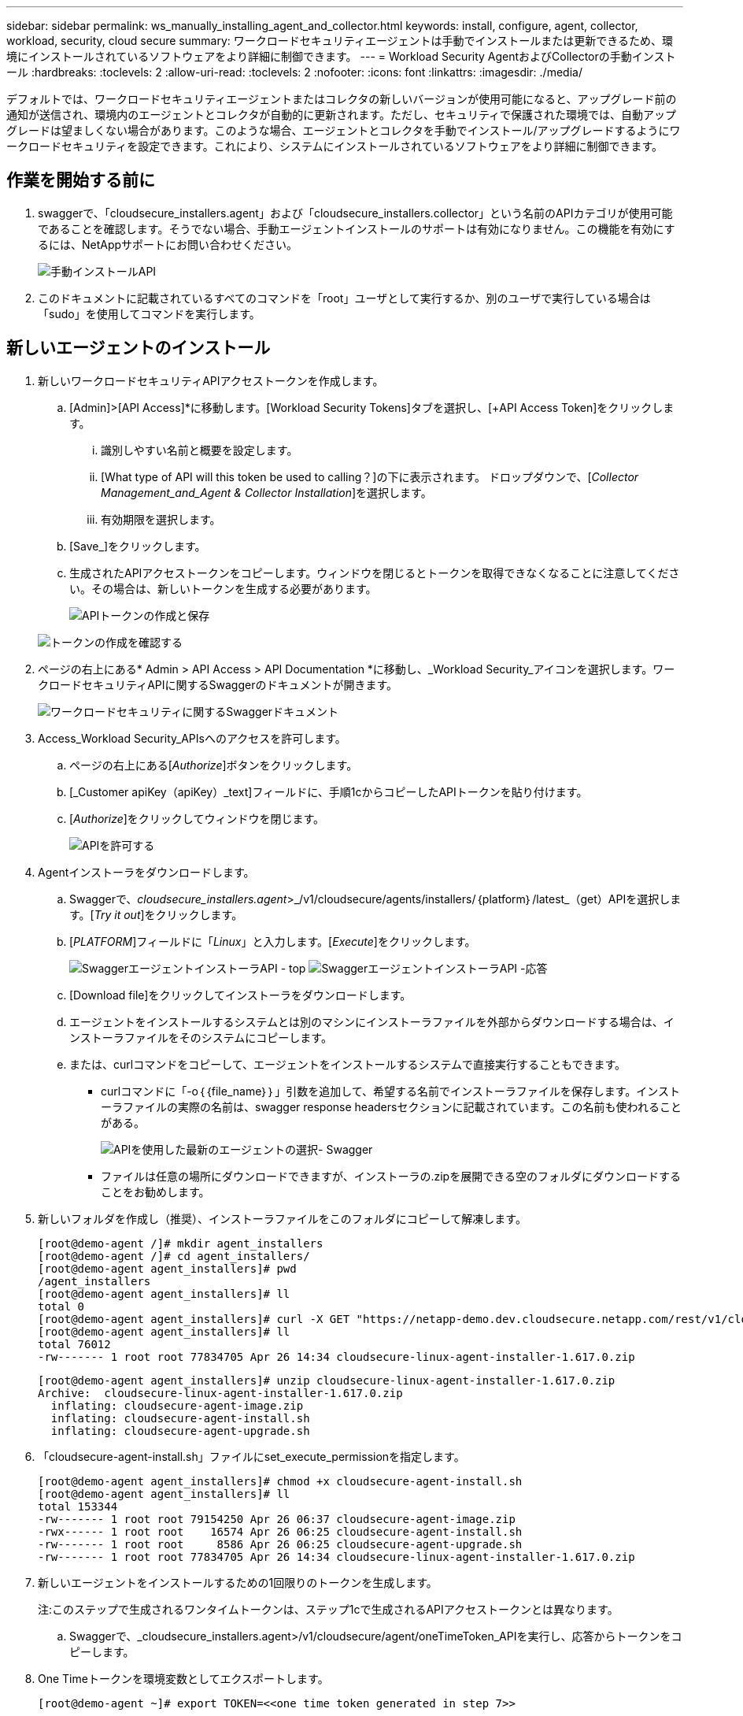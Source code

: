 ---
sidebar: sidebar 
permalink: ws_manually_installing_agent_and_collector.html 
keywords: install, configure, agent, collector, workload, security, cloud secure 
summary: ワークロードセキュリティエージェントは手動でインストールまたは更新できるため、環境にインストールされているソフトウェアをより詳細に制御できます。 
---
= Workload Security AgentおよびCollectorの手動インストール
:hardbreaks:
:toclevels: 2
:allow-uri-read: 
:toclevels: 2
:nofooter: 
:icons: font
:linkattrs: 
:imagesdir: ./media/


[role="lead"]
デフォルトでは、ワークロードセキュリティエージェントまたはコレクタの新しいバージョンが使用可能になると、アップグレード前の通知が送信され、環境内のエージェントとコレクタが自動的に更新されます。ただし、セキュリティで保護された環境では、自動アップグレードは望ましくない場合があります。このような場合、エージェントとコレクタを手動でインストール/アップグレードするようにワークロードセキュリティを設定できます。これにより、システムにインストールされているソフトウェアをより詳細に制御できます。



== 作業を開始する前に

. swaggerで、「cloudsecure_installers.agent」および「cloudsecure_installers.collector」という名前のAPIカテゴリが使用可能であることを確認します。そうでない場合、手動エージェントインストールのサポートは有効になりません。この機能を有効にするには、NetAppサポートにお問い合わせください。
+
image:ws_manual_install_APIs.png["手動インストールAPI"]

. このドキュメントに記載されているすべてのコマンドを「root」ユーザとして実行するか、別のユーザで実行している場合は「sudo」を使用してコマンドを実行します。




== 新しいエージェントのインストール

. 新しいワークロードセキュリティAPIアクセストークンを作成します。
+
.. [Admin]>[API Access]*に移動します。[Workload Security Tokens]タブを選択し、[+API Access Token]をクリックします。
+
... 識別しやすい名前と概要を設定します。
... [What type of API will this token be used to calling？]の下に表示されます。 ドロップダウンで、[_Collector Management_and_Agent & Collector Installation_]を選択します。
... 有効期限を選択します。


.. [Save_]をクリックします。
.. 生成されたAPIアクセストークンをコピーします。ウィンドウを閉じるとトークンを取得できなくなることに注意してください。その場合は、新しいトークンを生成する必要があります。
+
image:ws_create_and_save_token.png["APIトークンの作成と保存"]

+
image:ws_create_and_save_token_confirm.png["トークンの作成を確認する"]



. ページの右上にある* Admin > API Access > API Documentation *に移動し、_Workload Security_アイコンを選択します。ワークロードセキュリティAPIに関するSwaggerのドキュメントが開きます。
+
image:ws_swagger_documentation_link.png["ワークロードセキュリティに関するSwaggerドキュメント"]

. Access_Workload Security_APIsへのアクセスを許可します。
+
.. ページの右上にある[_Authorize_]ボタンをクリックします。
.. [_Customer apiKey（apiKey）_text]フィールドに、手順1cからコピーしたAPIトークンを貼り付けます。
.. [_Authorize_]をクリックしてウィンドウを閉じます。
+
image:ws_API_authorization.png["APIを許可する"]



. Agentインストーラをダウンロードします。
+
.. Swaggerで、_cloudsecure_installers.agent_>_/v1/cloudsecure/agents/installers/｛platform｝/latest_（get）APIを選択します。[_Try it out_]をクリックします。
.. [_PLATFORM_]フィールドに「_Linux_」と入力します。[_Execute_]をクリックします。
+
image:ws_installers_agent_api_swagger.png["SwaggerエージェントインストーラAPI - top"]
image:ws_installers_agent_api_swagger-2.png["SwaggerエージェントインストーラAPI -応答"]

.. [Download file]をクリックしてインストーラをダウンロードします。
.. エージェントをインストールするシステムとは別のマシンにインストーラファイルを外部からダウンロードする場合は、インストーラファイルをそのシステムにコピーします。
.. または、curlコマンドをコピーして、エージェントをインストールするシステムで直接実行することもできます。
+
*** curlコマンドに「-o｛｛file_name｝｝」引数を追加して、希望する名前でインストーラファイルを保存します。インストーラファイルの実際の名前は、swagger response headersセクションに記載されています。この名前も使われることがある。
+
image:ws_installers_agent_api_swagger_installer_file.png["APIを使用した最新のエージェントの選択- Swagger"]

*** ファイルは任意の場所にダウンロードできますが、インストーラの.zipを展開できる空のフォルダにダウンロードすることをお勧めします。




. 新しいフォルダを作成し（推奨）、インストーラファイルをこのフォルダにコピーして解凍します。
+
[listing]
----
[root@demo-agent /]# mkdir agent_installers
[root@demo-agent /]# cd agent_installers/
[root@demo-agent agent_installers]# pwd
/agent_installers
[root@demo-agent agent_installers]# ll
total 0
[root@demo-agent agent_installers]# curl -X GET "https://netapp-demo.dev.cloudsecure.netapp.com/rest/v1/cloudsecure/agents/installers/linux/latest" -H "accept: application/octet-stream" -H "X-CloudInsights-ApiKey: <<API Access Token>>" -o cloudsecure-linux-agent-installer-1.617.0.zip
[root@demo-agent agent_installers]# ll
total 76012
-rw------- 1 root root 77834705 Apr 26 14:34 cloudsecure-linux-agent-installer-1.617.0.zip
----
+
[listing]
----
[root@demo-agent agent_installers]# unzip cloudsecure-linux-agent-installer-1.617.0.zip
Archive:  cloudsecure-linux-agent-installer-1.617.0.zip
  inflating: cloudsecure-agent-image.zip
  inflating: cloudsecure-agent-install.sh
  inflating: cloudsecure-agent-upgrade.sh
----
. 「cloudsecure-agent-install.sh」ファイルにset_execute_permissionを指定します。
+
[listing]
----
[root@demo-agent agent_installers]# chmod +x cloudsecure-agent-install.sh
[root@demo-agent agent_installers]# ll
total 153344
-rw------- 1 root root 79154250 Apr 26 06:37 cloudsecure-agent-image.zip
-rwx------ 1 root root    16574 Apr 26 06:25 cloudsecure-agent-install.sh
-rw------- 1 root root     8586 Apr 26 06:25 cloudsecure-agent-upgrade.sh
-rw------- 1 root root 77834705 Apr 26 14:34 cloudsecure-linux-agent-installer-1.617.0.zip

----
. 新しいエージェントをインストールするための1回限りのトークンを生成します。
+
注:このステップで生成されるワンタイムトークンは、ステップ1cで生成されるAPIアクセストークンとは異なります。

+
.. Swaggerで、_cloudsecure_installers.agent>/v1/cloudsecure/agent/oneTimeToken_APIを実行し、応答からトークンをコピーします。


. One Timeトークンを環境変数としてエクスポートします。
+
[listing]
----
[root@demo-agent ~]# export TOKEN=<<one time token generated in step 7>>
----
. プロキシサーバーを使用する場合は、https_proxyを下記の形式で環境変数としてエクスポートしてください。
+
[listing]
----
[root@demo-agent ~]# export HTTPS_PROXY='USER:PASSWORD@PROXY_SERVER:PORT'
----
. オプション：デフォルトでは、エージェントとコレクタはパス「/opt/netapp」にインストールされます。別のパスにインストールするには、次の環境変数を設定します。"
+
[listing]
----
[root@demo-agent ~]# export AGENT_INSTALL_PATH=/test_user/apps
----
+
注:カスタムパスにインストールされている場合、データコレクタおよびエージェントログなどの他のすべてのアーティファクトは、カスタムパス内にのみ作成されます。インストールログは引き続き-_/var/log/netapp/cloudsecure/install _に保存されます。

. エージェントインストーラをダウンロードしたディレクトリに戻り、「cloudsecure-agent-install.sh」を実行します。
+
[listing]
----
[root@demo-agent agent_installers]# ./ cloudsecure-agent-install.sh
----
+
注:ユーザが「bash」シェルで実行されていない場合は、exportコマンドが機能しない可能性があります。その場合、手順8～11を組み合わせて、以下のように実行できます。HTTPS_PROXYとAGENT_INSTALL_PATHはオプションで、不要な場合は無視してかまいません。

+
[listing]
----
sudo /bin/bash -c "TOKEN=<<one time token generated in step 7>> HTTPS_PROXY=<<proxy details in the format mentioned in step 9>> AGENT_INSTALL_PATH=<<custom_path_to_install_agent>> ./cloudsecure-agent-install.sh"
----
+
この時点で、エージェントは正常にインストールされます。

. エージェントインストールの健全性チェック：
+
.. systemctl status cloudsecure-agent.service”を実行し、エージェントサービスがin_running_stateであることを確認します。
+
[listing]
----
[root@demo-agent ~]# systemctl status cloudsecure-agent.service
 cloudsecure-agent.service - Cloud Secure Agent Daemon Service
   Loaded: loaded (/usr/lib/systemd/system/cloudsecure-agent.service; enabled; vendor preset: disabled)
   Active: active (running) since Fri 2024-04-26 02:50:37 EDT; 12h ago
 Main PID: 15887 (java)
    Tasks: 72
   CGroup: /system.slice/cloudsecure-agent.service
           ├─15887 java -Dconfig.file=/test_user/apps/cloudsecure/agent/conf/application.conf -Dagent.proxy.host= -Dagent.proxy.port= -Dagent.proxy.user= -Dagent.proxy.password= -Dagent.env=prod -Dagent.base.path=/test_user/apps/cloudsecure/agent -...

----
.. エージェントは[エージェント]ページに表示され、[接続済み]状態になっている必要があります。
+
image:ws_agentsPageShowingConnected.png["接続されているエージェントを示すUI"]



. インストール後のクリーンアップ
+
.. エージェントのインストールが正常に完了すると、ダウンロードしたエージェントインストーラファイルを削除できます。






== 新しいデータコレクタのインストール

注：このドキュメントでは、「ONTAP SVMデータコレクタ」のインストール手順について説明します。環境の「Cloud Volumes ONTAPデータコレクタ」と「Amazon FSx for NetApp ONTAPデータコレクタ」の手順と同じです。

. コレクタをインストールする必要があるシステムに移動し、「/tmp」ディレクトリの下に「collectors」という名前のディレクトリを作成します。
+
[listing]
----
[root@demo-agent ~]# mkdir -p /tmp/collectors
----
. 「collectors」ディレクトリの所有権を「cssys:csys」に変更します（csysユーザおよびグループはエージェントのインストール時に作成されます）。
+
[listing]
----
[root@demo-agent /]# chown cssys:cssys /tmp/collectors
[root@demo-agent /]# cd /tmp/
[root@demo-agent tmp]# ll | grep collectors
drwx------ 2 cssys         cssys 4096 Apr 26 15:56 collectors

----
. 次に、コレクタのバージョンとUUIDを取得する必要があります。「cloudsecure_config.collector-types」APIに移動します。
. swagger「cloudsecure_config.collector-types >/v1/cloudsecure/collector-types」（GET）APIに移動します。[collectorCategory]ドロップダウンで、[data]としてコレクタタイプを選択します。すべてのコレクタタイプの詳細を取得するには、[All]を選択します。
. 必要なコレクタタイプのUUIDをコピーします。
+
image:ws_collectorAPIShowingUUID.png["UUIDを表示するコレクタAPI応答"]

. コレクタインストーラをダウンロードする。
+
.. 「cloudsecure_installers.collector>/v1/cloudsecure/collector-types/installers/｛collectorTypeUUID｝」（GET）APIに移動します。前の手順でコピーしたUUIDを入力し、インストーラファイルをダウンロードします。
+
image:ws_downloadCollectorByUUID.png["UUIDでコレクタをダウンロードするAPI"]

.. インストーラファイルを別のマシンに外部からダウンロードした場合は、エージェントが実行されているシステムにインストーラファイルをコピーし、ディレクトリ「/tmp/collectors」に配置します。
.. または、同じAPIからcurlコマンドをコピーして、コレクタをインストールするシステムで直接実行することもできます。
+
ファイル名は、ダウンロードコレクタAPIの応答ヘッダーに含まれるものと同じである必要があります。下のスクリーンショットを参照してください。

+
image:ws_curl_command.png["難読化されたトークンを表示するcurlコマンドの例"]

+
[listing]
----
[root@demo-agent collectors]# pwd
/tmp/collectors
[root@demo-agent collectors]# curl -X GET "https://netapp-demo.dev.cloudsecure.netapp.com/rest/v1/cloudsecure/collector-types/installers/1829df8a-c16d-45b1-b72a-ed5707129870" -H "accept: application/octet-stream" -H "X-CloudInsights-ApiKey: <<API Access Token>>" -o cs-ontap-dsc_1.286.0.zip

-rw------- 1 root root 50906252 Apr 26 16:11 cs-ontap-dsc_1.286.0.zip
[root@demo-agent collectors]# chown cssys:cssys cs-ontap-dsc_1.286.0.zip
[root@demo-agent collectors]# ll
total 49716
-rw------- 1 cssys cssys 50906252 Apr 26 16:11 cs-ontap-dsc_1.286.0.zip
----


. [Workload Security]>[Collectors]*に移動し、*+ Collector *を選択します。ONTAP SVM_collectorを選択します。
. コレクタの詳細と_Save_theコレクタを設定します。
. [Save]をクリックすると、エージェントプロセスは「/tmp/collectors/」ディレクトリにコレクタインストーラを見つけて、コレクタをインストールします。
. 別のオプションとして、UIを介してコレクタを追加する代わりに、APIを介してコレクタを追加することもできます。
+
.. [cloudsecure_config.collectors]>[/v1/cloudsecure/collectors]（POST）APIに移動します。
.. 例のドロップダウンで、ONTAP SVM data collector json sample]を選択し、コレクタ設定の詳細を更新して[Execute]を選択します。
+
image:ws_API_add_collector.png["コレクタを追加するAPI"]



. [Data Collectors]セクションにコレクタが表示されます。
+
image:ws_collectorPageList.png["コレクタを表示するUIリストページ"]

. インストール後のクリーンアップ
+
.. コレクタのインストールが正常に完了すると、ディレクトリ「/tmp/collectors」内のすべてのファイルを削除できます。






== 新しいUser Directory Collectorのインストール

注:このドキュメントでは、LDAPコレクタをインストールする手順について説明しました。ADコレクタをインストールする場合も同じ手順が適用されます。

. コレクタをインストールする必要があるシステムに移動し、「/tmp」ディレクトリの下に「collectors」という名前のディレクトリを作成します。
+
[listing]
----
[root@demo-agent ~]# mkdir -p /tmp/collectors
[root@demo-agent /]# chown cssys:cssys /tmp/collectors
[root@demo-agent /]# cd /tmp/
[root@demo-agent tmp]# ll | grep collectors
drwx------ 2 cssys         cssys 4096 Apr 26 15:56 collectors
----
. 次に、コレクタのバージョンとUUIDを取得する必要があります。「cloudsecure_config.collector-types」APIに移動します。collectorCategoryドロップダウンで、「user」としてコレクタタイプを選択します。1回の要求ですべてのコレクタタイプの詳細を取得するには、[All]を選択します。
+
image:ws_API_collector_all.png["すべてのコレクタを取得するAPI"]

. LDAPコレクタのUUIDをコピーします。
+
image:ws_LDAP_collector_UUID.png["LDAPコレクタUUIDを表示するAPI応答"]

. コレクタインストーラをダウンロードします。
+
.. 「cloudsecure_installers.collector」>「/v1/cloudsecure/collector-types/installers/｛collectorTypeUUID｝」（GET）APIに移動します。前の手順でコピーしたUUIDを入力し、インストーラファイルをダウンロードします。
+
image:ws_LDAP_collector_UUID_download.png["コレクタをダウンロードするためのAPIと応答"]

.. インストーラファイルが外部から別のマシンにダウンロードされている場合は、インストーラファイルを、エージェントが実行されているシステムのディレクトリ「/tmp/collectors」にコピーします。
.. または、同じAPIからcurlコマンドをコピーして、コレクタがインストールされているシステムで直接実行することもできます。


+
ファイル名は、ダウンロードコレクタAPIの応答ヘッダーに含まれるものと同じである必要があります。下のスクリーンショットを参照してください。

+
[+]
image:ws_curl_command.png["curlコマンドAPI"]

+
[+]

+
[listing]
----
[root@demo-agent collectors]# pwd
/tmp/collectors
[root@demo-agent collectors]# curl -X GET "https://netapp-demo.dev.cloudsecure.netapp.com/rest/v1/cloudsecure/collector-types/installers/37fb37bd-6078-4c75-a64f-2b14cb1a1eb1" -H "accept: application/octet-stream" -H "X-CloudInsights-ApiKey: <<API Access Token>>" -o cs-ldap-dsc_1.322.0.zip
----
. コレクタインストーラzipファイルの所有権をcssys:csysに変更します。
+
[listing]
----
[root@demo-agent collectors]# ll
total 37156
-rw------- 1 root root 38045966 Apr 29 10:02 cs-ldap-dsc_1.322.0.zip
[root@demo-agent collectors]# chown cssys:cssys cs-ldap-dsc_1.322.0.zip
[root@demo-agent collectors]# ll
total 37156
-rw------- 1 cssys cssys 38045966 Apr 29 10:02 cs-ldap-dsc_1.322.0.zip

----
. [User Directory Collectors]ページに移動し、[+ User Directory Collector]をクリックします。
+
image:ws_user_directory_collector.png["ユーザディレクトリコレクタの追加"]

. [LDAPディレクトリサーバ]を選択します。
+
image:ws_LDAP_user_select.png["LDAPユーザを選択するためのUIウィンドウ"]

. LDAPディレクトリサーバの詳細を入力し、[Save]をクリックします。
+
image:ws_LDAP_user_Details.png["LDAPユーザの詳細を表示するUI"]

. [Save]をクリックすると、エージェントサービスは「/tmp/collectors/」ディレクトリにコレクタインストーラを検索し、コレクタをインストールします。
. 代わりに、UIでコレクタを追加する代わりに、APIを介してコレクタを追加することもできます。
+
.. [cloudsecure_config.collectors]>[/v1/cloudsecure/collectors]（POST）APIに移動します。
.. 例のドロップダウンで[LDAP Directory Server user collector json sample]を選択し、コレクタ設定の詳細を更新して[Execute]をクリックします。
+
image:ws_API_LDAP_Collector.png["LDAPコレクタ用のAPI"]



. これで、[User Directory Collectors]セクションにコレクタが表示されます。
+
image:ws_LDAP_collector_list.png["UIノLDAPコレクタリスト"]

. インストール後のクリーンアップ
+
.. コレクタのインストールが正常に完了すると、ディレクトリ「/tmp/collectors」内のすべてのファイルを削除できます。






== エージェントのアップグレード

エージェント/コレクタの新しいバージョンが利用可能になると、電子メール通知が送信されます。

. 最新のエージェントインストーラをダウンロードします。
+
.. 最新のインストーラをダウンロードする手順は、「新しいエージェントのインストール」に似ています。 swaggerで、「cloudsecure_installers.agent」から「/v1/cloudsecure/agents/installers/｛platform｝/latest」APIを選択し、「linux」と入力してインストーラのzipファイルをダウンロードします。代わりにcurlコマンドを使用することもできます。インストーラファイルを解凍します。


. 「cloudsecure-agent-upgrade.sh」ファイルに実行権限を設定します。
+
[listing]
----
[root@demo-agent agent_installers]# unzip cloudsecure-linux-agent-installer-1.618.0.zip
Archive:  cloudsecure-linux-agent-installer-1.618.0.zip
  inflating: cloudsecure-agent-image.zip
  inflating: cloudsecure-agent-install.sh
  inflating: cloudsecure-agent-upgrade.sh
[root@demo-agent agent_installers]# ll
total 153344
-rw------- 1 root root 79154230 Apr 26  2024 cloudsecure-agent-image.zip
-rw------- 1 root root    16574 Apr 26  2024 cloudsecure-agent-install.sh
-rw------- 1 root root     8586 Apr 26  2024 cloudsecure-agent-upgrade.sh
-rw------- 1 root root 77834660 Apr 26 17:35 cloudsecure-linux-agent-installer-1.618.0.zip
[root@demo-agent agent_installers]# chmod +x cloudsecure-agent-upgrade.sh
[root@demo-agent agent_installers]# ll
total 153344
-rw------- 1 root root 79154230 Apr 26  2024 cloudsecure-agent-image.zip
-rw------- 1 root root    16574 Apr 26  2024 cloudsecure-agent-install.sh
-rwx------ 1 root root     8586 Apr 26  2024 cloudsecure-agent-upgrade.sh
-rw------- 1 root root 77834660 Apr 26 17:35 cloudsecure-linux-agent-installer-1.618.0.zip

----
. 「cloudsecure-agent-upgrade.sh」スクリプトを実行します。スクリプトが正常に実行されると、「Cloudsecure agent has upgraded successfully」というメッセージが出力されます。 をクリックします。
. 次のコマンド「systemctl daemon-reload」を実行します。
+
[listing]
----
[root@demo-agent ~]# systemctl daemon-reload
----
. エージェントサービスを再起動します。
+
[listing]
----
[root@demo-agent ~]# systemctl restart cloudsecure-agent.service
----
+
この時点で、エージェントは正常にアップグレードされます。

. エージェントのアップグレード後の健全性チェック。
+
.. エージェントがインストールされているパスに移動します（例：「/opt/netapp/cloudsecure/」）。  シンボリックリンク「エージェント」は、エージェントの新しいバージョンを指している必要があります。
+
[listing]
----
[root@demo-agent cloudsecure]# pwd
/opt/netapp/cloudsecure
[root@demo-agent cloudsecure]# ll
total 40
lrwxrwxrwx  1 cssys cssys  114 Apr 26 17:38 agent -> /test_user/apps/cloudsecure/cloudsecure-agent-1.618.0
drwxr-xr-x  4 cssys cssys 4096 Apr 25 10:45 agent-certs
drwx------  2 cssys cssys 4096 Apr 25 16:18 agent-logs
drwx------ 11 cssys cssys 4096 Apr 26 02:50 cloudsecure-agent-1.617.0
drwx------ 11 cssys cssys 4096 Apr 26 17:42 cloudsecure-agent-1.618.0
drwxr-xr-x  3 cssys cssys 4096 Apr 26 02:45 collector-image
drwx------  2 cssys cssys 4096 Apr 25 10:45 conf
drwx------  3 cssys cssys 4096 Apr 26 16:39 data-collectors
-rw-r--r--  1 root  root    66 Apr 25 10:45 sysctl.conf.bkp
drwx------  2 root  root  4096 Apr 26 17:38 tmp

----
.. エージェントは[エージェント]ページに表示され、[接続済み]状態になっている必要があります。
+
image:ws_agentsPageShowingConnected.png["接続されているエージェントを示すUI"]



. インストール後のクリーンアップ
+
.. エージェントのインストールが正常に完了すると、ダウンロードしたエージェントインストーラファイルを削除できます。






== コレクタのアップグレード

注：アップグレード手順は、すべてのタイプのコレクタで同じです。本ドキュメントでは、「ONTAP SVM」コレクタのアップグレードについて説明します。

. コレクタをアップグレードする必要があるシステムに移動し、ディレクトリ「/tmp/collectors」がない場合は作成します。
+
[listing]
----
mkdir -p /tmp/collectors
----
. ディレクトリ「collectors」がcssys:csysによって所有されていることを確認してください。
+
[listing]
----
[root@demo-agent /]# chown cssys:cssys /tmp/collectors
[root@demo-agent /]# cd /tmp/
[root@demo-agent tmp]# ll | grep collectors
drwx------ 2 cssys         cssys 4096 Apr 26 15:56 collectors

----
. swaggerで、「cloudsecure_config.collector-types」GET APIに移動します。[collectorCategory]ドロップダウンで、[data]を選択します（ユーザディレクトリコレクタの場合は[user]、[all]を選択します）。
+
応答の本文からUUIDとバージョンをコピーします。



image:ws_collector_uuid_and_version.png["コレクタのUUIDとバージョンが強調表示されたAPI応答"]

. 最新のコレクタインストーラファイルをダウンロードします。
+
.. 「cloudsecure_installers.collector」>「/v1/cloudsecure/collector-types/installers/｛collectorTypeUUID｝」APIに移動します。前の手順でコピーした「collectorTypeUUID」と入力します。インストーラを「/tmp/collectors」ディレクトリにダウンロードします。
.. または、同じAPIのcurlコマンドを使用することもできます。
+
image:ws_curl_command_only.png["curlコマンドの例"]





注：ファイル名は、ダウンロードコレクタAPIの応答ヘッダーに含まれているものと同じである必要があります。

. コレクタインストーラzipファイルの所有権をcssys:csysに変更します。
+
[listing]
----
[root@demo-agent collectors]# ll
total 55024
-rw------- 1 root root 56343750 Apr 26 19:00 cs-ontap-dsc_1.287.0.zip
[root@demo-agent collectors]# chown cssys:cssys cs-ontap-dsc_1.287.0.zip
[root@demo-agent collectors]# ll
total 55024
-rw------- 1 cssys cssys 56343750 Apr 26 19:00 cs-ontap-dsc_1.287.0.zip

----
. アップグレードコレクタAPIのトリガー
+
.. swaggerで、「cloudsecure_installers.collector」>「/v1/cloudsecure/collector-types/upgrade」（PUT）APIに移動します。
.. [Examples]ドロップダウンで、ONTAP SVM data collector upgrade JSON sample]を選択してサンプルペイロードを設定します。
.. バージョンをステップ3でコピーしたバージョンに置き換え、「実行」をクリックします。
+
image:ws_svm_ontap_collector_upgrade_example_json.png["Swagger UIでのSVMのアップグレードの例"]





数秒待つと、コレクタが自動的にアップグレードされます。

. 健全性チェック。
+
コレクタはUIでrunning状態になっている必要があります。

. アップグレード後のクリーンアップ
+
.. コレクタのアップグレードが成功すると、ディレクトリ「/tmp/collectors」内のすべてのファイルを削除できます。




他のタイプのコレクタもアップグレードする場合は、上記の手順を繰り返します。



== コモンズの問題と修正。

. AGENT014エラー。
+
このエラーは、コレクタインストーラファイルが「/tmp/collectors」ディレクトリに存在しない場合、またはアクセスできない場合に発生します。インストーラファイルがダウンロードされ、ディレクトリ「collectors」および インストーラzipファイルがcsysによって所有されていることを確認します。cssysおよびrestart agent service–“systemctl restart cloudsecure-agent.service”

+
image:ws_agent014_error.png["「agent 014」エラーのホバーヒントを示すUI画面"]

. 2.不正なエラー
+
[listing]
----
{
  "errorMessage": "Requested public API is not allowed to be accessed by input API access token.",
  "errorCode": "NOT_AUTHORIZED"
}

----
+
このエラーは、必要なすべてのAPIカテゴリを選択せずにAPIアクセストークンが生成された場合に表示されます。必要なすべてのAPIカテゴリを選択して、新しいAPIアクセストークンを生成します。


